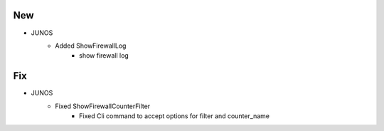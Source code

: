 --------------------------------------------------------------------------------
                                New
--------------------------------------------------------------------------------
* JUNOS
    * Added ShowFirewallLog
        * show firewall log

--------------------------------------------------------------------------------
                                Fix
--------------------------------------------------------------------------------
* JUNOS
    * Fixed ShowFirewallCounterFilter
        * Fixed Cli command to accept options for filter and counter_name